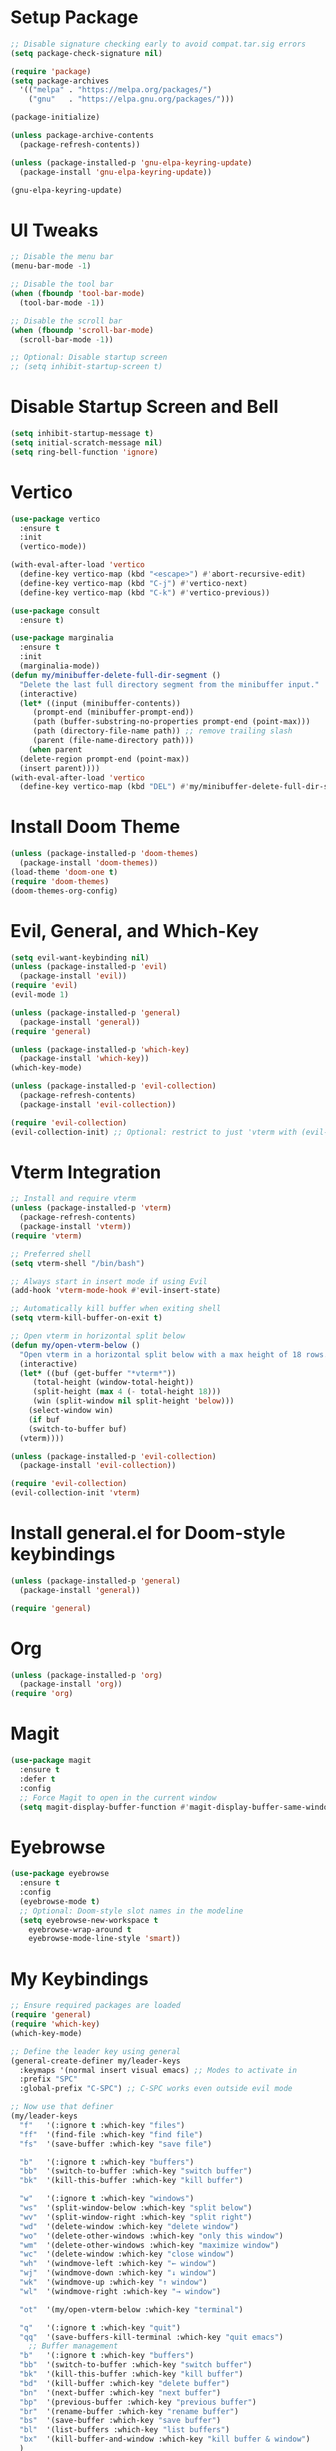 * Setup Package
#+BEGIN_SRC emacs-lisp
  ;; Disable signature checking early to avoid compat.tar.sig errors
  (setq package-check-signature nil)

  (require 'package)
  (setq package-archives
	'(("melpa" . "https://melpa.org/packages/")
	  ("gnu"   . "https://elpa.gnu.org/packages/")))

  (package-initialize)

  (unless package-archive-contents
    (package-refresh-contents))

  (unless (package-installed-p 'gnu-elpa-keyring-update)
    (package-install 'gnu-elpa-keyring-update))

  (gnu-elpa-keyring-update)
#+END_SRC
* UI Tweaks
#+BEGIN_SRC emacs-lisp
  ;; Disable the menu bar
  (menu-bar-mode -1)

  ;; Disable the tool bar
  (when (fboundp 'tool-bar-mode)
    (tool-bar-mode -1))

  ;; Disable the scroll bar
  (when (fboundp 'scroll-bar-mode)
    (scroll-bar-mode -1))

  ;; Optional: Disable startup screen
  ;; (setq inhibit-startup-screen t)
#+END_SRC

* Disable Startup Screen and Bell
#+BEGIN_SRC emacs-lisp
  (setq inhibit-startup-message t)
  (setq initial-scratch-message nil)
  (setq ring-bell-function 'ignore)
#+END_SRC

* Vertico
#+BEGIN_SRC emacs-lisp
  (use-package vertico
    :ensure t
    :init
    (vertico-mode))

  (with-eval-after-load 'vertico
    (define-key vertico-map (kbd "<escape>") #'abort-recursive-edit)
    (define-key vertico-map (kbd "C-j") #'vertico-next)
    (define-key vertico-map (kbd "C-k") #'vertico-previous))

  (use-package consult
    :ensure t)

  (use-package marginalia
    :ensure t
    :init
    (marginalia-mode))
  (defun my/minibuffer-delete-full-dir-segment ()
    "Delete the last full directory segment from the minibuffer input."
    (interactive)
    (let* ((input (minibuffer-contents))
	   (prompt-end (minibuffer-prompt-end))
	   (path (buffer-substring-no-properties prompt-end (point-max)))
	   (path (directory-file-name path)) ;; remove trailing slash
	   (parent (file-name-directory path)))
      (when parent
	(delete-region prompt-end (point-max))
	(insert parent))))
  (with-eval-after-load 'vertico
    (define-key vertico-map (kbd "DEL") #'my/minibuffer-delete-full-dir-segment))
#+END_SRC

* Install Doom Theme
#+BEGIN_SRC emacs-lisp
  (unless (package-installed-p 'doom-themes)
    (package-install 'doom-themes))
  (load-theme 'doom-one t)
  (require 'doom-themes)
  (doom-themes-org-config)
#+END_SRC

* Evil, General, and Which-Key
#+BEGIN_SRC emacs-lisp
    (setq evil-want-keybinding nil)
    (unless (package-installed-p 'evil)
      (package-install 'evil))
    (require 'evil)
    (evil-mode 1)

    (unless (package-installed-p 'general)
      (package-install 'general))
    (require 'general)

    (unless (package-installed-p 'which-key)
      (package-install 'which-key))
    (which-key-mode)

    (unless (package-installed-p 'evil-collection)
      (package-refresh-contents)
      (package-install 'evil-collection))

    (require 'evil-collection)
    (evil-collection-init) ;; Optional: restrict to just 'vterm with (evil-collection-init 'vterm)
#+END_SRC

* Vterm Integration
#+BEGIN_SRC emacs-lisp
  ;; Install and require vterm
  (unless (package-installed-p 'vterm)
    (package-refresh-contents)
    (package-install 'vterm))
  (require 'vterm)

  ;; Preferred shell
  (setq vterm-shell "/bin/bash")

  ;; Always start in insert mode if using Evil
  (add-hook 'vterm-mode-hook #'evil-insert-state)

  ;; Automatically kill buffer when exiting shell
  (setq vterm-kill-buffer-on-exit t)

  ;; Open vterm in horizontal split below
  (defun my/open-vterm-below ()
    "Open vterm in a horizontal split below with a max height of 18 rows."
    (interactive)
    (let* ((buf (get-buffer "*vterm*"))
	   (total-height (window-total-height))
	   (split-height (max 4 (- total-height 18)))
	   (win (split-window nil split-height 'below)))
      (select-window win)
      (if buf
	  (switch-to-buffer buf)
	(vterm))))

  (unless (package-installed-p 'evil-collection)
    (package-install 'evil-collection))

  (require 'evil-collection)
  (evil-collection-init 'vterm)
#+END_SRC

* Install general.el for Doom-style keybindings
#+BEGIN_SRC emacs-lisp
  (unless (package-installed-p 'general)
    (package-install 'general))

  (require 'general)
#+END_SRC

* Org
#+BEGIN_SRC emacs-lisp
  (unless (package-installed-p 'org)
    (package-install 'org))
  (require 'org)
#+END_SRC

* Magit
#+BEGIN_SRC emacs-lisp
  (use-package magit
    :ensure t
    :defer t
    :config
    ;; Force Magit to open in the current window
    (setq magit-display-buffer-function #'magit-display-buffer-same-window-except-diff-v1))
#+END_SRC

* Eyebrowse
#+BEGIN_SRC emacs-lisp
  (use-package eyebrowse
    :ensure t
    :config
    (eyebrowse-mode t)
    ;; Optional: Doom-style slot names in the modeline
    (setq eyebrowse-new-workspace t
	  eyebrowse-wrap-around t
	  eyebrowse-mode-line-style 'smart))
#+END_SRC

* My Keybindings
#+BEGIN_SRC emacs-lisp
;; Ensure required packages are loaded
(require 'general)
(require 'which-key)
(which-key-mode)

;; Define the leader key using general
(general-create-definer my/leader-keys
  :keymaps '(normal insert visual emacs) ;; Modes to activate in
  :prefix "SPC"
  :global-prefix "C-SPC") ;; C-SPC works even outside evil mode

;; Now use that definer
(my/leader-keys
  "f"   '(:ignore t :which-key "files")
  "ff"  '(find-file :which-key "find file")
  "fs"  '(save-buffer :which-key "save file")

  "b"   '(:ignore t :which-key "buffers")
  "bb"  '(switch-to-buffer :which-key "switch buffer")
  "bk"  '(kill-this-buffer :which-key "kill buffer")

  "w"   '(:ignore t :which-key "windows")
  "ws"  '(split-window-below :which-key "split below")
  "wv"  '(split-window-right :which-key "split right")
  "wd"  '(delete-window :which-key "delete window")
  "wo"  '(delete-other-windows :which-key "only this window")
  "wm"  '(delete-other-windows :which-key "maximize window")
  "wc"  '(delete-window :which-key "close window")
  "wh"  '(windmove-left :which-key "← window")
  "wj"  '(windmove-down :which-key "↓ window")
  "wk"  '(windmove-up :which-key "↑ window")
  "wl"  '(windmove-right :which-key "→ window")

  "ot"  '(my/open-vterm-below :which-key "terminal")

  "q"   '(:ignore t :which-key "quit")
  "qq"  '(save-buffers-kill-terminal :which-key "quit emacs")
    ;; Buffer management
  "b"   '(:ignore t :which-key "buffers")
  "bb"  '(switch-to-buffer :which-key "switch buffer")
  "bk"  '(kill-this-buffer :which-key "kill buffer")
  "bd"  '(kill-buffer :which-key "delete buffer")
  "bn"  '(next-buffer :which-key "next buffer")
  "bp"  '(previous-buffer :which-key "previous buffer")
  "br"  '(rename-buffer :which-key "rename buffer")
  "bs"  '(save-buffer :which-key "save buffer")
  "bl"  '(list-buffers :which-key "list buffers")
  "bx"  '(kill-buffer-and-window :which-key "kill buffer & window")
  )
#+END_SRC

    ;; Magit
    "g"   '(:ignore t :which-key "git")
    "gs"  '(magit-status :which-key "status")
    "gc"  '(magit-commit :which-key "commit")
    "gl"  '(magit-log :which-key "log")
    "gb"  '(magit-branch :which-key "branch")
    "gg"  '(magit :which-key "branch")
